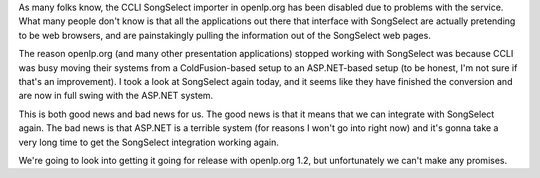 .. title: Is there hope for CCLI SongSelect integration?
.. slug: 2008/08/31/is-there-hope-for-ccli-songselect-integration
.. date: 2008-08-31 14:08:48 UTC
.. tags: 
.. description: 

As many folks know, the CCLI SongSelect importer in openlp.org has been
disabled due to problems with the service. What many people don't know
is that all the applications out there that interface with SongSelect
are actually pretending to be web browsers, and are painstakingly
pulling the information out of the SongSelect web pages.

The reason openlp.org (and many other presentation applications) stopped
working with SongSelect was because CCLI was busy moving their systems
from a ColdFusion-based setup to an ASP.NET-based setup (to be honest,
I'm not sure if that's an improvement). I took a look at SongSelect
again today, and it seems like they have finished the conversion and are
now in full swing with the ASP.NET system.

This is both good news and bad news for us. The good news is that it
means that we can integrate with SongSelect again. The bad news is that
ASP.NET is a terrible system (for reasons I won't go into right now) and
it's gonna take a very long time to get the SongSelect integration
working again.

We're going to look into getting it going for release with openlp.org
1.2, but unfortunately we can't make any promises.
